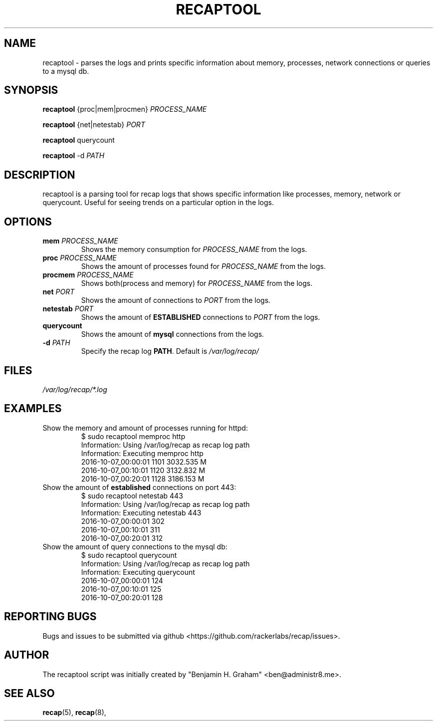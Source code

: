 .\"
.\" This is free documentation; you can redistribute it and/or
.\" modify it under the terms of the GNU General Public License as
.\" published by the Free Software Foundation; either version 2 of
.\" the License, or (at your option) any later version.
.\"
.\" The GNU General Public License's references to "object code"
.\" and "executables" are to be interpreted as the output of any
.\" document formatting or typesetting system, including
.\" intermediate and printed output.
.\"
.\" This manual is distributed in the hope that it will be useful,
.\" but WITHOUT ANY WARRANTY; without even the implied warranty of
.\" MERCHANTABILITY or FITNESS FOR A PARTICULAR PURPOSE.  See the
.\" GNU General Public License for more details.
.\"
.\" You should have received a copy of the GNU General Public
.\" License along with this manual; if not, write to the Free
.\" Software Foundation, Inc., 675 Mass Ave, Cambridge, MA 02139,
.\" USA.
.\"
.TH "RECAPTOOL" "8" "October 3, 2016"


.SH NAME
.PP
recaptool \- parses the logs and prints specific information about memory,
processes, network connections or queries to a mysql db.


.SH SYNOPSIS
.BR "recaptool " "{proc|mem|procmen} "
.I PROCESS_NAME

.BR "recaptool " "{net|netestab}"
.I PORT

.BR "recaptool " "querycount"

.BR "recaptool " "-d"
.I PATH

.SH DESCRIPTION
recaptool  is a parsing tool for recap logs that shows specific information
like processes, memory, network or querycount. Useful for seeing trends on
a particular option in the logs.

.SH "OPTIONS"
.TP
.BI "mem " "PROCESS_NAME"
.RI "Shows the memory consumption for " "PROCESS_NAME" " from the logs."

.TP
.BI "proc " "PROCESS_NAME"
.RI "Shows the amount of processes found for " "PROCESS_NAME" " from the logs."

.TP
.BI "procmem " "PROCESS_NAME"
.RI "Shows both(process and memory) for " "PROCESS_NAME" " from the logs."

.TP
.BI "net " "PORT"
.RI "Shows the amount of connections to " "PORT" " from the logs."

.TP
.BI "netestab " "PORT"
.RB "Shows the amount of " "ESTABLISHED" " connections to "
.IR "PORT" " from the logs."

.TP
.BI "querycount"
.RB "Shows the amount of " "mysql" " connections from the logs."

.TP
.BI "-d " "PATH" 
.RB "Specify the recap log " "PATH" ". Default is"
.I /var/log/recap/

.SH FILES
.I /var/log/recap/*.log

.SH EXAMPLES
.TP
Show the memory and amount of processes running for httpd:
.nf
$ sudo recaptool memproc http
Information: Using /var/log/recap as recap log path
Information: Executing memproc http 
2016-10-07_00:00:01     1101    3032.535 M
2016-10-07_00:10:01     1120    3132.832 M
2016-10-07_00:20:01     1128    3186.153 M
.fi

.TP
.RB "Show the amount of " "established " "connections on port 443:"
.nf
$ sudo recaptool netestab 443
Information: Using /var/log/recap as recap log path
Information: Executing netestab 443 
2016-10-07_00:00:01     302
2016-10-07_00:10:01     311
2016-10-07_00:20:01     312
.fi

.TP
Show the amount of query connections to the mysql db:
.nf
$ sudo recaptool querycount
Information: Using /var/log/recap as recap log path
Information: Executing querycount 
2016-10-07_00:00:01     124
2016-10-07_00:10:01     125
2016-10-07_00:20:01     128
.fi

.SH "REPORTING BUGS"
Bugs and issues to be submitted via github
<https://github.com/rackerlabs/recap/issues>.

.SH AUTHOR
The recaptool script was initially created by "Benjamin H. Graham"
<ben@administr8.me>.

.SH "SEE ALSO"
.BR recap (5),
.BR recap (8),
